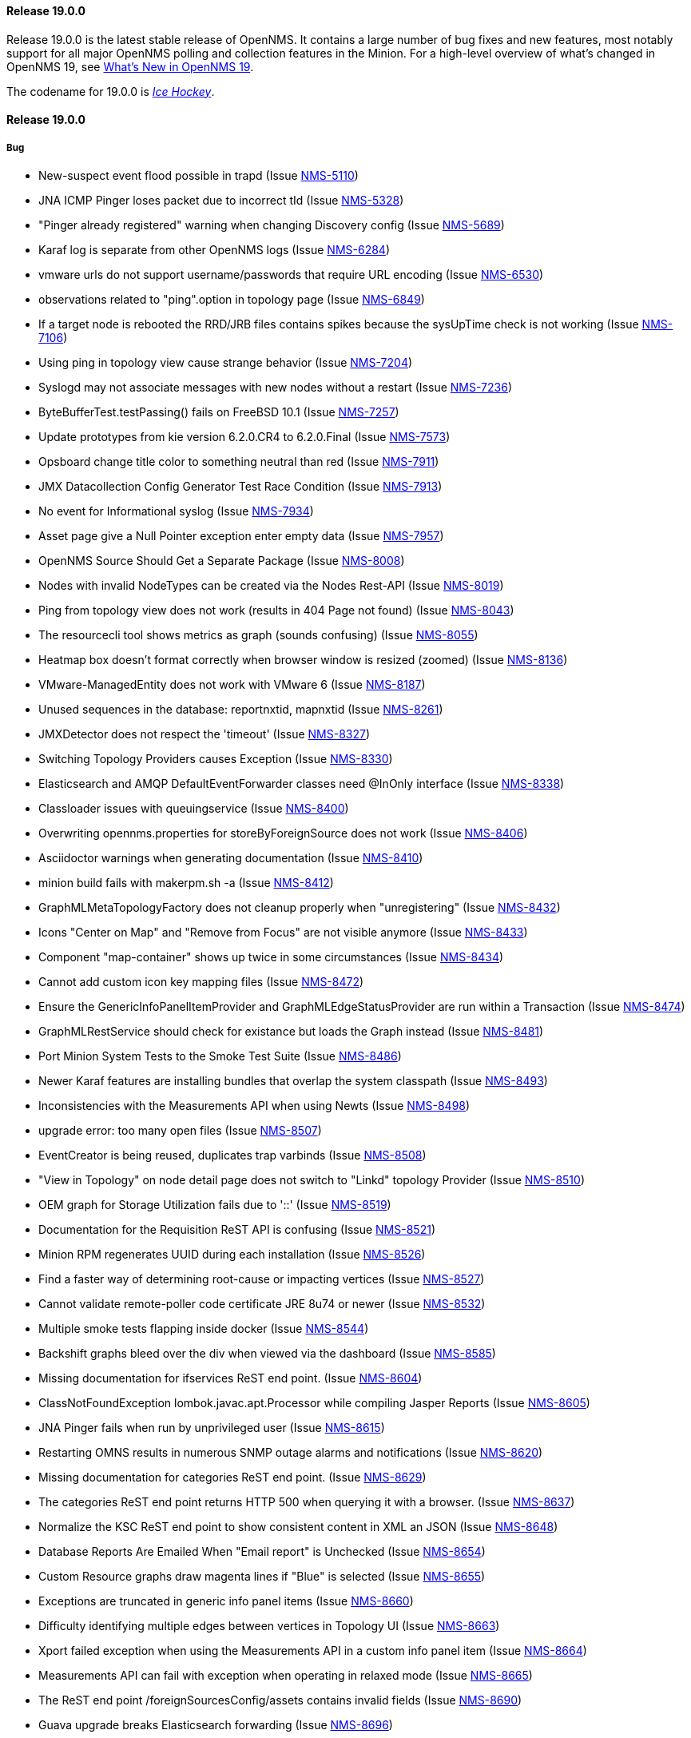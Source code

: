 [[releasenotes-changelog-19.0.0]]
==== Release 19.0.0

Release 19.0.0 is the latest stable release of OpenNMS.  It contains a large number of bug fixes and new features, most notably support for all major OpenNMS polling and collection features in the Minion.
For a high-level overview of what's changed in OpenNMS 19, see <<whatsnew-19.adoc#releasenotes-19,What's New in OpenNMS 19>>.

The codename for 19.0.0 is _link:https://en.wikipedia.org/wiki/Ice_hockey[Ice Hockey]_.

[releasenotes-changelog-19.0.0]
==== Release 19.0.0

===== Bug

* New-suspect event flood possible in trapd (Issue http://issues.opennms.org/browse/NMS-5110[NMS-5110])
* JNA ICMP Pinger loses packet due to incorrect tId (Issue http://issues.opennms.org/browse/NMS-5328[NMS-5328])
* "Pinger already registered" warning when changing Discovery config (Issue http://issues.opennms.org/browse/NMS-5689[NMS-5689])
* Karaf log is separate from other OpenNMS logs (Issue http://issues.opennms.org/browse/NMS-6284[NMS-6284])
* vmware urls do not support username/passwords that require URL encoding (Issue http://issues.opennms.org/browse/NMS-6530[NMS-6530])
* observations related to "ping".option in topology page (Issue http://issues.opennms.org/browse/NMS-6849[NMS-6849])
* If a target node is rebooted the RRD/JRB files contains spikes because the sysUpTime check is not working (Issue http://issues.opennms.org/browse/NMS-7106[NMS-7106])
* Using ping in topology view cause strange behavior (Issue http://issues.opennms.org/browse/NMS-7204[NMS-7204])
* Syslogd may not associate messages with new nodes without a restart (Issue http://issues.opennms.org/browse/NMS-7236[NMS-7236])
* ByteBufferTest.testPassing() fails on FreeBSD 10.1 (Issue http://issues.opennms.org/browse/NMS-7257[NMS-7257])
* Update prototypes from kie version 6.2.0.CR4 to 6.2.0.Final  (Issue http://issues.opennms.org/browse/NMS-7573[NMS-7573])
* Opsboard change title color to something neutral than red (Issue http://issues.opennms.org/browse/NMS-7911[NMS-7911])
* JMX Datacollection Config Generator Test Race Condition (Issue http://issues.opennms.org/browse/NMS-7913[NMS-7913])
* No event for Informational syslog (Issue http://issues.opennms.org/browse/NMS-7934[NMS-7934])
* Asset page give a Null Pointer exception enter empty data (Issue http://issues.opennms.org/browse/NMS-7957[NMS-7957])
* OpenNMS Source Should Get a Separate Package (Issue http://issues.opennms.org/browse/NMS-8008[NMS-8008])
* Nodes with invalid NodeTypes can be created via the Nodes Rest-API (Issue http://issues.opennms.org/browse/NMS-8019[NMS-8019])
* Ping from topology view does not work (results in 404 Page not found) (Issue http://issues.opennms.org/browse/NMS-8043[NMS-8043])
* The resourcecli tool shows metrics as graph (sounds confusing) (Issue http://issues.opennms.org/browse/NMS-8055[NMS-8055])
* Heatmap box doesn't format correctly when browser window is resized (zoomed) (Issue http://issues.opennms.org/browse/NMS-8136[NMS-8136])
* VMware-ManagedEntity does not work with VMware 6 (Issue http://issues.opennms.org/browse/NMS-8187[NMS-8187])
* Unused sequences in the database: reportnxtid, mapnxtid (Issue http://issues.opennms.org/browse/NMS-8261[NMS-8261])
* JMXDetector does not respect the 'timeout' (Issue http://issues.opennms.org/browse/NMS-8327[NMS-8327])
* Switching Topology Providers causes Exception (Issue http://issues.opennms.org/browse/NMS-8330[NMS-8330])
* Elasticsearch and AMQP DefaultEventForwarder classes need @InOnly interface (Issue http://issues.opennms.org/browse/NMS-8338[NMS-8338])
* Classloader issues with queuingservice (Issue http://issues.opennms.org/browse/NMS-8400[NMS-8400])
* Overwriting opennms.properties for storeByForeignSource does not work (Issue http://issues.opennms.org/browse/NMS-8406[NMS-8406])
* Asciidoctor warnings when generating documentation (Issue http://issues.opennms.org/browse/NMS-8410[NMS-8410])
* minion build fails with makerpm.sh -a (Issue http://issues.opennms.org/browse/NMS-8412[NMS-8412])
* GraphMLMetaTopologyFactory does not cleanup properly when "unregistering" (Issue http://issues.opennms.org/browse/NMS-8432[NMS-8432])
* Icons "Center on Map" and "Remove from Focus" are not visible anymore (Issue http://issues.opennms.org/browse/NMS-8433[NMS-8433])
* Component "map-container" shows up twice in some circumstances (Issue http://issues.opennms.org/browse/NMS-8434[NMS-8434])
* Cannot add custom icon key mapping files (Issue http://issues.opennms.org/browse/NMS-8472[NMS-8472])
* Ensure the GenericInfoPanelItemProvider and GraphMLEdgeStatusProvider are run within a Transaction (Issue http://issues.opennms.org/browse/NMS-8474[NMS-8474])
* GraphMLRestService should check for existance but loads the Graph instead (Issue http://issues.opennms.org/browse/NMS-8481[NMS-8481])
* Port Minion System Tests to the Smoke Test Suite (Issue http://issues.opennms.org/browse/NMS-8486[NMS-8486])
* Newer Karaf features are installing bundles that overlap the system classpath (Issue http://issues.opennms.org/browse/NMS-8493[NMS-8493])
* Inconsistencies with the Measurements API when using Newts (Issue http://issues.opennms.org/browse/NMS-8498[NMS-8498])
* upgrade error: too many open files (Issue http://issues.opennms.org/browse/NMS-8507[NMS-8507])
* EventCreator is being reused, duplicates trap varbinds (Issue http://issues.opennms.org/browse/NMS-8508[NMS-8508])
* "View in Topology" on node detail page does not switch to "Linkd" topology Provider (Issue http://issues.opennms.org/browse/NMS-8510[NMS-8510])
* OEM graph for Storage Utilization fails due to '::' (Issue http://issues.opennms.org/browse/NMS-8519[NMS-8519])
* Documentation for the Requisition ReST API is confusing (Issue http://issues.opennms.org/browse/NMS-8521[NMS-8521])
* Minion RPM regenerates UUID during each installation (Issue http://issues.opennms.org/browse/NMS-8526[NMS-8526])
* Find a faster way of determining root-cause or impacting vertices (Issue http://issues.opennms.org/browse/NMS-8527[NMS-8527])
* Cannot validate remote-poller code certificate JRE 8u74 or newer (Issue http://issues.opennms.org/browse/NMS-8532[NMS-8532])
* Multiple smoke tests flapping inside docker (Issue http://issues.opennms.org/browse/NMS-8544[NMS-8544])
* Backshift graphs bleed over the div when viewed via the dashboard (Issue http://issues.opennms.org/browse/NMS-8585[NMS-8585])
* Missing documentation for ifservices ReST end point. (Issue http://issues.opennms.org/browse/NMS-8604[NMS-8604])
* ClassNotFoundException lombok.javac.apt.Processor while compiling Jasper Reports (Issue http://issues.opennms.org/browse/NMS-8605[NMS-8605])
* JNA Pinger fails when run by unprivileged user (Issue http://issues.opennms.org/browse/NMS-8615[NMS-8615])
* Restarting OMNS results in numerous SNMP outage alarms and notifications (Issue http://issues.opennms.org/browse/NMS-8620[NMS-8620])
* Missing documentation for categories ReST end point. (Issue http://issues.opennms.org/browse/NMS-8629[NMS-8629])
* The categories ReST end point returns HTTP 500 when querying it with a browser. (Issue http://issues.opennms.org/browse/NMS-8637[NMS-8637])
* Normalize the KSC ReST end point to show consistent content in XML an JSON (Issue http://issues.opennms.org/browse/NMS-8648[NMS-8648])
* Database Reports Are Emailed When "Email report" is Unchecked (Issue http://issues.opennms.org/browse/NMS-8654[NMS-8654])
* Custom Resource graphs draw magenta lines if "Blue" is selected (Issue http://issues.opennms.org/browse/NMS-8655[NMS-8655])
* Exceptions are truncated in generic info panel items (Issue http://issues.opennms.org/browse/NMS-8660[NMS-8660])
* Difficulty identifying multiple edges between vertices in Topology UI (Issue http://issues.opennms.org/browse/NMS-8663[NMS-8663])
* Xport failed exception when using the Measurements API in a custom info panel item (Issue http://issues.opennms.org/browse/NMS-8664[NMS-8664])
* Measurements API can fail with exception when operating in relaxed mode (Issue http://issues.opennms.org/browse/NMS-8665[NMS-8665])
* The ReST end point /foreignSourcesConfig/assets contains invalid fields (Issue http://issues.opennms.org/browse/NMS-8690[NMS-8690])
* Guava upgrade breaks Elasticsearch forwarding (Issue http://issues.opennms.org/browse/NMS-8696[NMS-8696])
* The Vaddin version of the dashboard shows negative availability sometimes (Issue http://issues.opennms.org/browse/NMS-8705[NMS-8705])
* Trapd reloads SNMPv3 config when no changes have occurred (Issue http://issues.opennms.org/browse/NMS-8708[NMS-8708])
* NullPointerException for JMX agents without entries in jmx-config.xml (Issue http://issues.opennms.org/browse/NMS-8709[NMS-8709])
* Monitoring location just integer as longitude and latitude (Issue http://issues.opennms.org/browse/NMS-8713[NMS-8713])
* Minion code throws "javax.jms.IllegalStateException: The Session is closed" (Issue http://issues.opennms.org/browse/NMS-8714[NMS-8714])
* Scriptd is not working at all for events that have nodes associated. (Issue http://issues.opennms.org/browse/NMS-8716[NMS-8716])
* Mark-Clusters are not rendered properly on GeoMaps (develop only) (Issue http://issues.opennms.org/browse/NMS-8719[NMS-8719])
* OpenNMS web console is not displaying node name for syslog events (Issue http://issues.opennms.org/browse/NMS-8728[NMS-8728])
* Race condition in Minion provisioning (Issue http://issues.opennms.org/browse/NMS-8735[NMS-8735])
* DB installer blows up with unique constraint violation on monitoringlocations_pkey (Issue http://issues.opennms.org/browse/NMS-8754[NMS-8754])
* Trap received from Minion doesn't preserve original timestamp, systemId fields (Issue http://issues.opennms.org/browse/NMS-8755[NMS-8755])
* Override ShutdownStrategy in Syslogd, Trapd Camel contexts (Issue http://issues.opennms.org/browse/NMS-8760[NMS-8760])
* Auto-Discover architecture/behavior has changed and broke its typical usage (Issue http://issues.opennms.org/browse/NMS-8767[NMS-8767])
* Event advanced search does not work because of encoded &s (Issue http://issues.opennms.org/browse/NMS-8768[NMS-8768])
* The Alarms Details widget on the OpsBoard shows the text on green instead of black (Issue http://issues.opennms.org/browse/NMS-8771[NMS-8771])
* SyslogTest.canReceiveSyslogMessages() failed with AMQ classloader error (Issue http://issues.opennms.org/browse/NMS-8778[NMS-8778])
* Installer script doesn't work with PostgreSQL 9.6 (Issue http://issues.opennms.org/browse/NMS-8779[NMS-8779])
* Docker tests fail if Minion SSH service refreshes while SSH is being checked (Issue http://issues.opennms.org/browse/NMS-8781[NMS-8781])
* Elasticsearch Test Cluster is started even if tests are skipped (Issue http://issues.opennms.org/browse/NMS-8783[NMS-8783])
* Bug in juniper graphs (Issue http://issues.opennms.org/browse/NMS-8786[NMS-8786])
* After installing opennms-jmx-config-generator, the jmx-config-generator cannot be executed (Issue http://issues.opennms.org/browse/NMS-8800[NMS-8800])
* Bundles are refreshed many times during Minion startup (Issue http://issues.opennms.org/browse/NMS-8802[NMS-8802])
* Syslog handler for Minion can't be added to the featuresBoot (Issue http://issues.opennms.org/browse/NMS-8803[NMS-8803])
* Blank content when clicking on "View Node Link Detailed Info" (Issue http://issues.opennms.org/browse/NMS-8808[NMS-8808])
* Broken default location handling in snmp-config.xml (Issue http://issues.opennms.org/browse/NMS-8812[NMS-8812])
* InterruptedExceptions thrown when using SNMP (Issue http://issues.opennms.org/browse/NMS-8813[NMS-8813])
* Provisioning UI: The filtered list of nodes is not updated after removing a node (Issue http://issues.opennms.org/browse/NMS-8814[NMS-8814])
* Opennms UI response is very slow after applying constant load  (Issue http://issues.opennms.org/browse/NMS-8815[NMS-8815])
* Syslog messages are being consumed by minion even after we stopped sending syslogs (Issue http://issues.opennms.org/browse/NMS-8816[NMS-8816])
* Syslog messages are being consumed by OpenNMS even after we stopped sending syslogs (Issue http://issues.opennms.org/browse/NMS-8817[NMS-8817])
* Outage ReST service forNode use case calculates dates incorrectly (Issue http://issues.opennms.org/browse/NMS-8823[NMS-8823])
* Minion console is unresponsive (Issue http://issues.opennms.org/browse/NMS-8827[NMS-8827])
* InterfaceToNodeCache does not properly handle null locations (Issue http://issues.opennms.org/browse/NMS-8836[NMS-8836])
* ICMPv6 tests don't skip ping tests when runPingTests system property set to false (Issue http://issues.opennms.org/browse/NMS-8838[NMS-8838])
* DiscoveryBlueprintIT test it flapping (Issue http://issues.opennms.org/browse/NMS-8839[NMS-8839])
* Minion packages fail to install on Amazon Linux release 2016.09 (Issue http://issues.opennms.org/browse/NMS-8841[NMS-8841])
* Permission denied errors when starting Minion (Issue http://issues.opennms.org/browse/NMS-8842[NMS-8842])
* Minion fails to start when running as non-root (Issue http://issues.opennms.org/browse/NMS-8844[NMS-8844])
* HttpPostMonitor logs exception when banner is not defined. (Issue http://issues.opennms.org/browse/NMS-8864[NMS-8864])
* Make feature "opennms-topology-runtime-linkd" uninstallable (Issue http://issues.opennms.org/browse/NMS-8865[NMS-8865])
* NPE when using the Enlinkd Topology (Issue http://issues.opennms.org/browse/NMS-8872[NMS-8872])
* The ipinterface.iphostname field is not updated after changing the FQDN associated with a given IP address (Issue http://issues.opennms.org/browse/NMS-8874[NMS-8874])
* Topology is slow due to geocoding failures (Issue http://issues.opennms.org/browse/NMS-8875[NMS-8875])
* Updating assets/categories through ReST affects Forced Unmanaged services. (Issue http://issues.opennms.org/browse/NMS-8879[NMS-8879])
* Unable to ping nodes with Minion due to missing class org.opennms.netmgt.icmp.jni6.Jni6Pinger (Issue http://issues.opennms.org/browse/NMS-8882[NMS-8882])
* Provisiond does not support overlapping IP addresses in a requisition (Issue http://issues.opennms.org/browse/NMS-8883[NMS-8883])
* GraphAll Button no longer works (Issue http://issues.opennms.org/browse/NMS-8886[NMS-8886])
* Minion Heartbeat fails when OpenNMS is restarted (Issue http://issues.opennms.org/browse/NMS-8890[NMS-8890])
* Jetty logging behavior has changed (Issue http://issues.opennms.org/browse/NMS-8895[NMS-8895])
* Remove syslog handler installation from Minion docs (Issue http://issues.opennms.org/browse/NMS-8902[NMS-8902])
* DefaultTicketerServiceLayerIntegrationTest.testWire() failed (Issue http://issues.opennms.org/browse/NMS-8904[NMS-8904])
* Invalid graph templates (Issue http://issues.opennms.org/browse/NMS-8907[NMS-8907])
* opennms-webapp updates javascript dependencies on each build (Issue http://issues.opennms.org/browse/NMS-8910[NMS-8910])
* Integration tests fail if HikariCP is used (Issue http://issues.opennms.org/browse/NMS-8911[NMS-8911])
* Can't save cached requisition associated with HTTP when scheduling the import through provisiond-configuration.xml (Issue http://issues.opennms.org/browse/NMS-8912[NMS-8912])
* WS-Man collection fail with unknown reason code 2 (Issue http://issues.opennms.org/browse/NMS-8923[NMS-8923])
* WS-Man collection with resource-type only store last resource (Issue http://issues.opennms.org/browse/NMS-8924[NMS-8924])
* WS-Man throws event 4776 and 4625 with domain user on windows side (Issue http://issues.opennms.org/browse/NMS-8925[NMS-8925])
* OpenNMS Kafka client cannot load because of Zookeeper OSGi issue (Issue http://issues.opennms.org/browse/NMS-8929[NMS-8929])
* SNMP Collector does not use the location when retrieving the agent configuration (Issue http://issues.opennms.org/browse/NMS-8930[NMS-8930])
* Elasticsearch event forwarder logs event body at INFO level (Issue http://issues.opennms.org/browse/NMS-8937[NMS-8937])
* Backshift failing with legend errors for NRTG + Forecasts (Issue http://issues.opennms.org/browse/NMS-8939[NMS-8939])
* wsdl2java in features/ticketing/remedy is causing build failures (Issue http://issues.opennms.org/browse/NMS-8940[NMS-8940])
* Statsd: erroneous reporting; aggregators not reset between worker's runs (Issue http://issues.opennms.org/browse/NMS-8944[NMS-8944])
* Bundle bluepring-syslog-handler-default cannot be started and blocks Karaf container completly (Issue http://issues.opennms.org/browse/NMS-8946[NMS-8946])
* JIRA Ticketer: java.net.SocketException: Too many open files (Issue http://issues.opennms.org/browse/NMS-8947[NMS-8947])
* Kafka producer endpoints should operate in async mode (Issue http://issues.opennms.org/browse/NMS-8948[NMS-8948])
* WS_Man datacollection using WQL fails with 'unsupported element' (Issue http://issues.opennms.org/browse/NMS-8955[NMS-8955])
* Alarmd creates new database transaction for every event (Issue http://issues.opennms.org/browse/NMS-8957[NMS-8957])
* Skip /var/lock/subsys actions when running as unprivileged user (Issue http://issues.opennms.org/browse/NMS-8962[NMS-8962])
* Restarting OpenNMS while monitoring nodes via Minions may create erroneous outages (Issue http://issues.opennms.org/browse/NMS-8975[NMS-8975])
* Restarting OpenNMS while performing SNMP data-collection via Minions may create dataCollectionFailed alarms (Issue http://issues.opennms.org/browse/NMS-8976[NMS-8976])
* BSMD takes a huge amount of time to start when it has a large amount of services (Issue http://issues.opennms.org/browse/NMS-8978[NMS-8978])
* Typo in linkednode.jsp in panel title (Issue http://issues.opennms.org/browse/NMS-8981[NMS-8981])
* adjust default size of BSM window (Issue http://issues.opennms.org/browse/NMS-9002[NMS-9002])
* NRT Graphing does not show SNMP counter values correctly (Issue http://issues.opennms.org/browse/NMS-9005[NMS-9005])
* Remote Poller throws exceptions and do not seem to work (Issue http://issues.opennms.org/browse/NMS-9009[NMS-9009])
* es-rest: Non-persisted events overwrite single ES document with id=0 (Issue http://issues.opennms.org/browse/NMS-9015[NMS-9015])
* Bundle "Topology :: Plugins :: Net Utils" fails to start (Issue http://issues.opennms.org/browse/NMS-9019[NMS-9019])
* Expand/Collapse control of "vertices in focus" (collapsible criteria) seems broken (Issue http://issues.opennms.org/browse/NMS-9022[NMS-9022])
* Heatmap does not load in some cases "$.widget is not a function" (Issue http://issues.opennms.org/browse/NMS-9026[NMS-9026])
* Breadcrumb incomplete for "Manage Monitoring Locations" (Issue http://issues.opennms.org/browse/NMS-9029[NMS-9029])
* Breadcrumb incomplete for "Manage Minions" (Issue http://issues.opennms.org/browse/NMS-9030[NMS-9030])
* Copyright bump 2017 (Issue http://issues.opennms.org/browse/NMS-9060[NMS-9060])
* es-rest: HTTP 201 is considered an error (Issue http://issues.opennms.org/browse/NMS-9062[NMS-9062])
* ACLs broken for Assets page (Issue http://issues.opennms.org/browse/NMS-9065[NMS-9065])
* Icon Selection Dialog shows empty icon "microwave_backhaul_2" (Issue http://issues.opennms.org/browse/NMS-9069[NMS-9069])
* Geographical map on index page is by default empty (Issue http://issues.opennms.org/browse/NMS-9076[NMS-9076])
* Geographical map shows alarms not correct (Issue http://issues.opennms.org/browse/NMS-9081[NMS-9081])

===== Enhancement

* Auto-compile jasper subreports if needed (Issue http://issues.opennms.org/browse/NMS-4552[NMS-4552])
* Enhance SSLCertMonitor with TLS+SNI support with node label (Issue http://issues.opennms.org/browse/NMS-6323[NMS-6323])
* Replace the X with back button in the Angular provisioning WebUI  (Issue http://issues.opennms.org/browse/NMS-7908[NMS-7908])
* The smoke / integration test NodeListPageIT is not testing if nodes are listed on the NodeListPage (Issue http://issues.opennms.org/browse/NMS-8020[NMS-8020])
* Missing image in provisioning doc (Issue http://issues.opennms.org/browse/NMS-8121[NMS-8121])
* Update Vmware Topology Provider to be feature compliant with latest Topology API (Issue http://issues.opennms.org/browse/NMS-8140[NMS-8140])
* Add constants for JMS queue/topic naming convention (Issue http://issues.opennms.org/browse/NMS-8217[NMS-8217])
* opennms startup script to automatically start in quiet mode when started from init process (Issue http://issues.opennms.org/browse/NMS-8232[NMS-8232])
* Create separate RPM/DEB package for jetty-webapps/opennms-remoting (Issue http://issues.opennms.org/browse/NMS-8345[NMS-8345])
* Migrate Alarm Notes documentation to official docs (Issue http://issues.opennms.org/browse/NMS-8382[NMS-8382])
* Upgrade JAXB to version 2.2.11 (Issue http://issues.opennms.org/browse/NMS-8449[NMS-8449])
* Create JMX monitoring definitions for Apache Kafka (Issue http://issues.opennms.org/browse/NMS-8545[NMS-8545])
* Make custom event parameters expandable (Issue http://issues.opennms.org/browse/NMS-8590[NMS-8590])
* upgrade node map dependencies (Issue http://issues.opennms.org/browse/NMS-8600[NMS-8600])
* Wrong A record of hostname gives no security manager: "RMI class loader disabled"-exception (Issue http://issues.opennms.org/browse/NMS-8616[NMS-8616])
* Allow setting DSCP and DontFragment bits on ICMP packets generated by jicmp/jicmp6 (Issue http://issues.opennms.org/browse/NMS-8617[NMS-8617])
* Upgrade Mina from 2.0.7 to 2.0.13 (latest in 2.0.x tree) (Issue http://issues.opennms.org/browse/NMS-8618[NMS-8618])
* Make enlinkd location aware (Issue http://issues.opennms.org/browse/NMS-8624[NMS-8624])
* There is no IMAPS monitor (Issue http://issues.opennms.org/browse/NMS-8635[NMS-8635])
* Organize and centralize all JavaScript dependencies used in opennms-webapp (Issue http://issues.opennms.org/browse/NMS-8640[NMS-8640])
* Replace GWT with Angular: IP/SNMP Interfaces panel on the node page. (Issue http://issues.opennms.org/browse/NMS-8641[NMS-8641])
* Replace GWT with Angular: search box for resources page on front page. (Issue http://issues.opennms.org/browse/NMS-8642[NMS-8642])
* Replace GWT with Angular: search box for KSC reports on front page. (Issue http://issues.opennms.org/browse/NMS-8643[NMS-8643])
* Replace GWT with Angular: add to KSC report on the resource graphs page. (Issue http://issues.opennms.org/browse/NMS-8644[NMS-8644])
* Replace GWT with Angular: assets page (Issue http://issues.opennms.org/browse/NMS-8645[NMS-8645])
* Replace GWT with Angular: choose resources page (Issue http://issues.opennms.org/browse/NMS-8646[NMS-8646])
* Replace GWT with Angular: choose resources (part of KSC editor wizard) (Issue http://issues.opennms.org/browse/NMS-8647[NMS-8647])
* Create ReST end-point for assets suggestions (Issue http://issues.opennms.org/browse/NMS-8649[NMS-8649])
* Replace GWT with Angular: configure SNMP data collection per interface (Issue http://issues.opennms.org/browse/NMS-8650[NMS-8650])
* pathOutage event's reduction key should allow reducing on single critical path (Issue http://issues.opennms.org/browse/NMS-8651[NMS-8651])
* Show availability box for the primary interface if the node has more than 10 interfaces (Issue http://issues.opennms.org/browse/NMS-8653[NMS-8653])
* Replace GWT with Angular: remove GWT projects and CoreWeb (Issue http://issues.opennms.org/browse/NMS-8666[NMS-8666])
* Upgrade protobuf to 2.6.1 (from 2.2.0) (Issue http://issues.opennms.org/browse/NMS-8675[NMS-8675])
* Upgrade Drools to 6.4.0.Final (from 6.0.1.Final) (Issue http://issues.opennms.org/browse/NMS-8676[NMS-8676])
* Upgrade JasperReports to 6.3.0 (from 6.1.1) (Issue http://issues.opennms.org/browse/NMS-8677[NMS-8677])
* Upgrade Jetty to 9.3.11.v20160721 (Issue http://issues.opennms.org/browse/NMS-8678[NMS-8678])
* Create a node representing each Minion for monitoring (Issue http://issues.opennms.org/browse/NMS-8688[NMS-8688])
* Collect Elasticsearch stats via REST using the XmlCollector (Issue http://issues.opennms.org/browse/NMS-8697[NMS-8697])
* Reload KSC Configuration through the ReST API (Issue http://issues.opennms.org/browse/NMS-8701[NMS-8701])
* Integration test for Syslogd's new-suspect-on-message in Minion environment (Issue http://issues.opennms.org/browse/NMS-8707[NMS-8707])
* Search web page doesn't talk about searching IPv6 addresses (Issue http://issues.opennms.org/browse/NMS-8711[NMS-8711])
* Create a more useful example content for opennms.conf (Issue http://issues.opennms.org/browse/NMS-8721[NMS-8721])
* Add ReST Elastic Search Alarms to devel (Issue http://issues.opennms.org/browse/NMS-8723[NMS-8723])
* Outage REST service cannot filter on event fields (Issue http://issues.opennms.org/browse/NMS-8724[NMS-8724])
* Top 20 nodes I/O wait jasper report (Issue http://issues.opennms.org/browse/NMS-8739[NMS-8739])
* Add documentation for Mattermost/Slack notifications (Issue http://issues.opennms.org/browse/NMS-8742[NMS-8742])
* Use HikariCP as the default connection factory (Issue http://issues.opennms.org/browse/NMS-8747[NMS-8747])
* Change default monitoring location name from "localhost" to "Default" (Issue http://issues.opennms.org/browse/NMS-8749[NMS-8749])
* Capture Minion karaf.log during Docker smoke tests (Issue http://issues.opennms.org/browse/NMS-8774[NMS-8774])
* Latency metrics are not location-aware (Issue http://issues.opennms.org/browse/NMS-8776[NMS-8776])
* Upgrade LeafLet JS to its latest version (Issue http://issues.opennms.org/browse/NMS-8780[NMS-8780])
* Test that syslog and trap messages handle overlapping IP addresses (Issue http://issues.opennms.org/browse/NMS-8798[NMS-8798])
* Make additional fields available for replacement in NorthboundAlarms (Issue http://issues.opennms.org/browse/NMS-8837[NMS-8837])
* Update ticket ID and state in Alarms via REST (Issue http://issues.opennms.org/browse/NMS-8846[NMS-8846])
* Provisioning UI: Improve the suggestions for categories and services while editing requisitions (Issue http://issues.opennms.org/browse/NMS-8848[NMS-8848])
* Make the ILR put the node label alongside the package/IPADDR/Service tuple (Issue http://issues.opennms.org/browse/NMS-8858[NMS-8858])
* Avoid creating tickets for cleared alarms (Issue http://issues.opennms.org/browse/NMS-8866[NMS-8866])
* Investigate poller-config.properties (Issue http://issues.opennms.org/browse/NMS-8873[NMS-8873])
* Add newest supported PostgreSQL version in docs (Issue http://issues.opennms.org/browse/NMS-8892[NMS-8892])
* Identify time-series strategy in support/about page (Issue http://issues.opennms.org/browse/NMS-8936[NMS-8936])
* Add ability to forward non-persisted events to Elasticsearch (Issue http://issues.opennms.org/browse/NMS-8963[NMS-8963])
* es-rest: EventForwarderQueueImpl needs configurable blockWhenFull behavior (Issue http://issues.opennms.org/browse/NMS-8966[NMS-8966])
* Make the RRAs tunable for the metrics:stress command when using for RRDtool. (Issue http://issues.opennms.org/browse/NMS-8972[NMS-8972])
* Add %nodelocation% event expansion parameter (Issue http://issues.opennms.org/browse/NMS-8995[NMS-8995])
* Deprecate the opennms-elasticsearch-event-forwarder feature (Issue http://issues.opennms.org/browse/NMS-9033[NMS-9033])
* Detect ICMP API availability automatically (Issue http://issues.opennms.org/browse/NMS-9078[NMS-9078])

===== Epic

* Topology Ping (Issue http://issues.opennms.org/browse/NMS-8245[NMS-8245])
* Upgrade Jetty to latest 9.3.x (Issue http://issues.opennms.org/browse/NMS-8674[NMS-8674])
* Documentation about managing users, groups and roles (Issue http://issues.opennms.org/browse/NMS-8763[NMS-8763])

===== Story

* Create data collection configuration from vCenter 6 (Issue http://issues.opennms.org/browse/NMS-8181[NMS-8181])
* The pristine etc contains a number of TODOs (Issue http://issues.opennms.org/browse/NMS-8899[NMS-8899])

===== Task

* The friendly-names in the default Cassandra collection packages have changed (Issue http://issues.opennms.org/browse/NMS-8451[NMS-8451])


